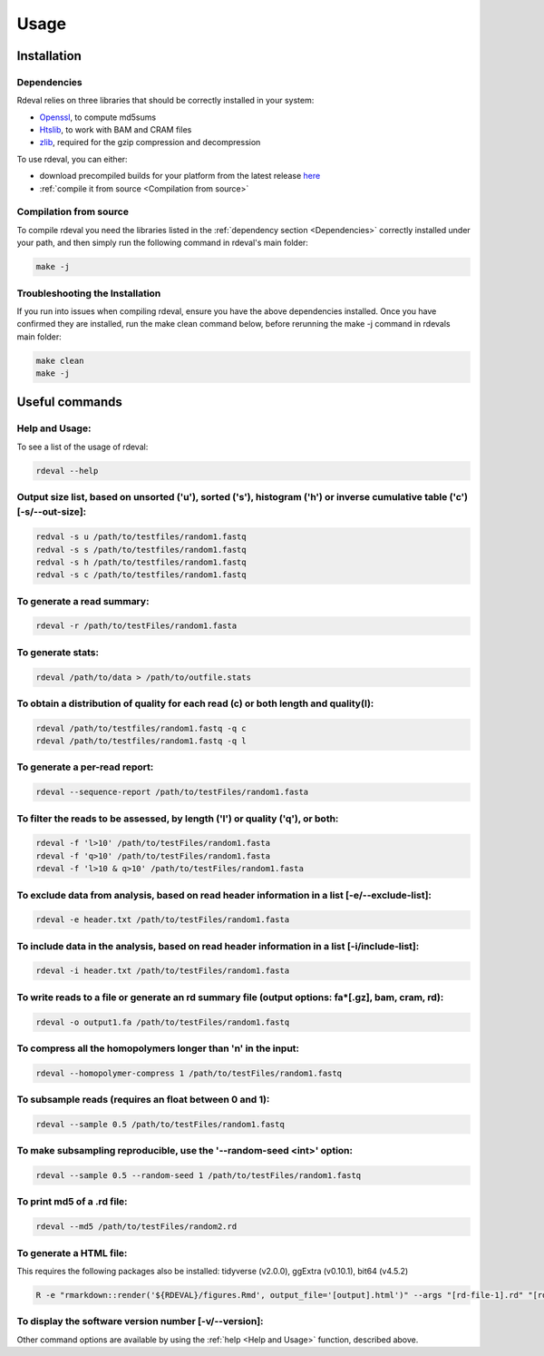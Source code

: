Usage
#####

Installation
************

Dependencies
============
Rdeval relies on three libraries that should be correctly installed in your system:

* `Openssl <https://www.openssl.org/>`_, to compute md5sums
* `Htslib <https://github.com/samtools/htslib>`_, to work with BAM and CRAM files
* `zlib <https://github.com/madler/zlib>`_, required for the gzip compression and decompression

To use rdeval, you can either:

* download precompiled builds for your platform from the latest release `here <https://github.com/vgl-hub/rdeval/releases>`_
* :ref:`compile it from source <Compilation from source>`

Compilation from source
=======================

To compile rdeval you need the libraries listed in the :ref:`dependency section <Dependencies>` correctly installed under your path, and then simply run the following command in rdeval's main folder:

.. code-block:: console

   make -j

Troubleshooting the Installation
================================

If you run into issues when compiling rdeval, ensure you have the above dependencies installed.
Once you have confirmed they are installed, run the make clean command below, before rerunning the make -j command in rdevals main folder:

.. code-block:: console

   make clean
   make -j

Useful commands
***************

Help and Usage:
===============
To see a list of the usage of rdeval:

.. code-block:: console

   rdeval --help

Output size list, based on unsorted ('u'), sorted ('s'), histogram ('h') or inverse cumulative table ('c') [-s/--out-size]:
=================
.. code-block:: console

   redval -s u /path/to/testfiles/random1.fastq
   redval -s s /path/to/testfiles/random1.fastq
   redval -s h /path/to/testfiles/random1.fastq
   redval -s c /path/to/testfiles/random1.fastq

To generate a read summary:
===========================
.. code-block:: console

   rdeval -r /path/to/testFiles/random1.fasta

To generate stats:
==================
.. code-block:: console

   rdeval /path/to/data > /path/to/outfile.stats

To obtain a distribution of quality for each read (c) or both length and quality(l):
====================================================================================
.. code-block:: console

   rdeval /path/to/testfiles/random1.fastq -q c
   rdeval /path/to/testfiles/random1.fastq -q l

To generate a per-read report:
==============================
.. code-block:: console

   rdeval --sequence-report /path/to/testFiles/random1.fasta

To filter the reads to be assessed, by length ('l') or quality ('q'), or both:
==============================================================================
.. code-block:: console

   rdeval -f 'l>10' /path/to/testFiles/random1.fasta
   rdeval -f 'q>10' /path/to/testFiles/random1.fasta
   rdeval -f 'l>10 & q>10' /path/to/testFiles/random1.fasta

To exclude data from analysis, based on read header information in a list [-e/--exclude-list]:
==========================================================================
.. code-block:: console

   rdeval -e header.txt /path/to/testFiles/random1.fasta

To include data in the analysis, based on read header information in a list [-i/include-list]:
==========================================================================
.. code-block:: console

   rdeval -i header.txt /path/to/testFiles/random1.fasta

To write reads to a file or generate an rd summary file (output options: fa*[.gz], bam, cram, rd):
========================================================
.. code-block:: console

   rdeval -o output1.fa /path/to/testFiles/random1.fastq

To compress all the homopolymers longer than 'n' in the input:
==============================================================
.. code-block:: console

   rdeval --homopolymer-compress 1 /path/to/testFiles/random1.fastq

To subsample reads (requires an float between 0 and 1):
===================
.. code-block:: console

    rdeval --sample 0.5 /path/to/testFiles/random1.fastq

To make subsampling reproducible, use the '--random-seed <int>' option:
===================
.. code-block:: console

    rdeval --sample 0.5 --random-seed 1 /path/to/testFiles/random1.fastq

To print md5 of a .rd file:
===========================
.. code-block:: console

   rdeval --md5 /path/to/testFiles/random2.rd

To generate a HTML file:
========================
This requires the following packages also be installed: tidyverse (v2.0.0), ggExtra (v0.10.1), bit64 (v4.5.2)

.. code-block:: console

   R -e "rmarkdown::render('${RDEVAL}/figures.Rmd', output_file='[output].html')" --args "[rd-file-1].rd" "[rd-file-2].rd"

To display the software version number [-v/--version]:
=======================================
.. code-block:: console
   rdeval -v 

Other command options are available by using the :ref:`help <Help and Usage>` function, described above.
